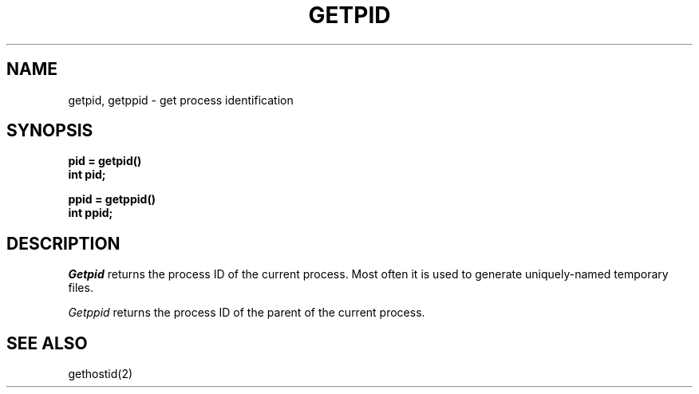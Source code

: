 .\" Copyright (c) 1980 Regents of the University of California.
.\" All rights reserved.  The Berkeley software License Agreement
.\" specifies the terms and conditions for redistribution.
.\"
.\"	@(#)getpid.2	6.3 (Berkeley) 5/13/86
.\"
.TH GETPID 2 "May 13, 1986"
.UC 4
.SH NAME
getpid, getppid \- get process identification
.SH SYNOPSIS
.ft B
.nf
pid = getpid()
int pid;
.sp
ppid = getppid()
int ppid;
.fi
.ft R
.SH DESCRIPTION
.I Getpid
returns
the process ID of
the current process.
Most often it is used
to generate uniquely-named temporary files.
.PP
.I Getppid
returns the process ID of the parent
of the current process. 
.SH "SEE ALSO
gethostid(2)
